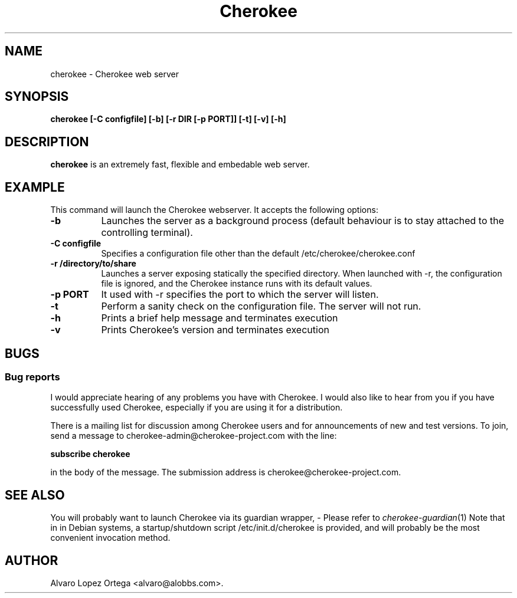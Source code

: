 .\"                              hey, Emacs:   -*- nroff -*-
.\" cherokee is free software; you can redistribute it and/or modify
.\" it under the terms of the GNU General Public License as published by
.\" the Free Software Foundation version 2 of the License.
.\"
.\" This program is distributed in the hope that it will be useful,
.\" but WITHOUT ANY WARRANTY; without even the implied warranty of
.\" MERCHANTABILITY or FITNESS FOR A PARTICULAR PURPOSE.  See the
.\" GNU General Public License for more details.
.\"
.\" You should have received a copy of the GNU General Public License
.\" along with this program; see the file COPYING.  If not, write to
.\" the Free Software Foundation, 675 Mass Ave, Cambridge, MA 02139, USA.
.\"
.TH Cherokee 1 "December 20, 2001"
.\" Please update the above date whenever this man page is modified.
.\"
.\" Some roff macros, for reference:
.\" .nh        disable hyphenation
.\" .hy        enable hyphenation
.\" .ad l      left justify
.\" .ad b      justify to both left and right margins (default)
.\" .nf        disable filling
.\" .fi        enable filling
.\" .br        insert line break
.\" .sp <n>    insert n+1 empty lines
.\" for manpage-specific macros, see man(7)
.SH NAME
cherokee \- Cherokee web server
.SH SYNOPSIS
.B cherokee [\-C configfile] [\-b] [\-r DIR [-p PORT]] [-t] [\-v] [\-h]
.SH DESCRIPTION
\fBcherokee\fP is an extremely fast, flexible and embedable web server.
.\" .PP
.\" It also...
.SH EXAMPLE
This command will launch the Cherokee webserver. It accepts the
following options:
.TP 8
.B \-b
Launches the server as a background process (default behaviour is to
stay attached to the controlling terminal).
.TP 8
.B \-C configfile
Specifies a configuration file other than the default
/etc/cherokee/cherokee.conf
.TP 8
.B \-r /directory/to/share
Launches a server exposing statically the specified directory. When
launched with \-r, the configuration file is ignored, and the Cherokee
instance runs with its default values.
.TP 8
.B \-p PORT
It used with -r specifies the port to which the server will listen.
.TP 8
.B \-t
Perform a sanity check on the configuration file. The server will not run.
.TP 8
.B \-h
Prints a brief help message and terminates execution
.TP 8
.B \-v
Prints Cherokee's version and terminates execution
.SH BUGS
.SS Bug reports
I would appreciate hearing of any problems you have with Cherokee.  I
would also like to hear from you if you have successfully used Cherokee,
especially if you are using it for a distribution.
.PP
There is a mailing list for discussion among Cherokee users and for
announcements of new and test versions. To join, send a message to
cherokee-admin@cherokee-project.com with the line:
.PP
.B subscribe cherokee
.PP
in the body of the message. The submission address is cherokee@cherokee-project.com.
.SH "SEE ALSO"
You will probably want to launch Cherokee via its guardian wrapper, -
Please refer to \&\fIcherokee-guardian\fR\|(1)
.
Note that in in Debian systems, a startup/shutdown script
/etc/init.d/cherokee is provided, and will probably be the most
convenient invocation method.
.SH AUTHOR
Alvaro Lopez Ortega <alvaro@alobbs.com>.
